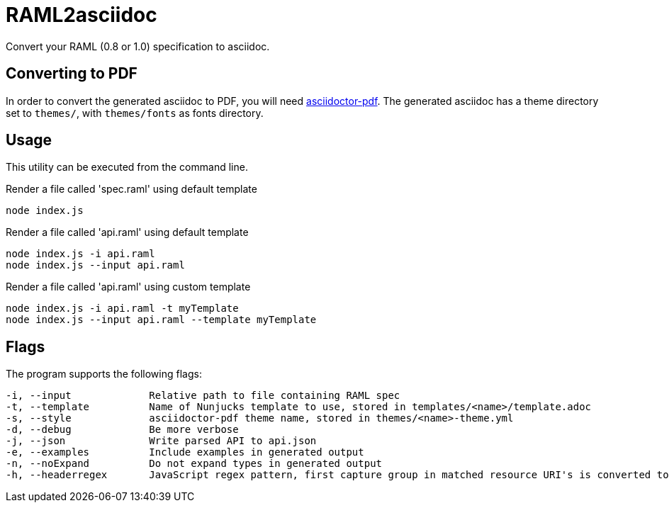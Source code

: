 = RAML2asciidoc

Convert your RAML (0.8 or 1.0) specification to asciidoc.

== Converting to PDF
In order to convert the generated asciidoc to PDF, you will need link:https://github.com/asciidoctor/asciidoctor-pdf[asciidoctor-pdf]. The generated asciidoc has a theme directory set to `themes/`, with `themes/fonts` as fonts directory.

== Usage
This utility can be executed from the command line.

[source, javascript]
.Render a file called 'spec.raml' using default template
----
node index.js
----

[source, javascript]
.Render a file called 'api.raml' using default template
----
node index.js -i api.raml
node index.js --input api.raml
----

[source, javascript]
.Render a file called 'api.raml' using custom template
----
node index.js -i api.raml -t myTemplate
node index.js --input api.raml --template myTemplate
----

== Flags
The program supports the following flags:
[source]
----
-i, --input             Relative path to file containing RAML spec
-t, --template          Name of Nunjucks template to use, stored in templates/<name>/template.adoc
-s, --style             asciidoctor-pdf theme name, stored in themes/<name>-theme.yml
-d, --debug             Be more verbose
-j, --json              Write parsed API to api.json
-e, --examples          Include examples in generated output
-n, --noExpand          Do not expand types in generated output
-h, --headerregex       JavaScript regex pattern, first capture group in matched resource URI's is converted to section heading
----
